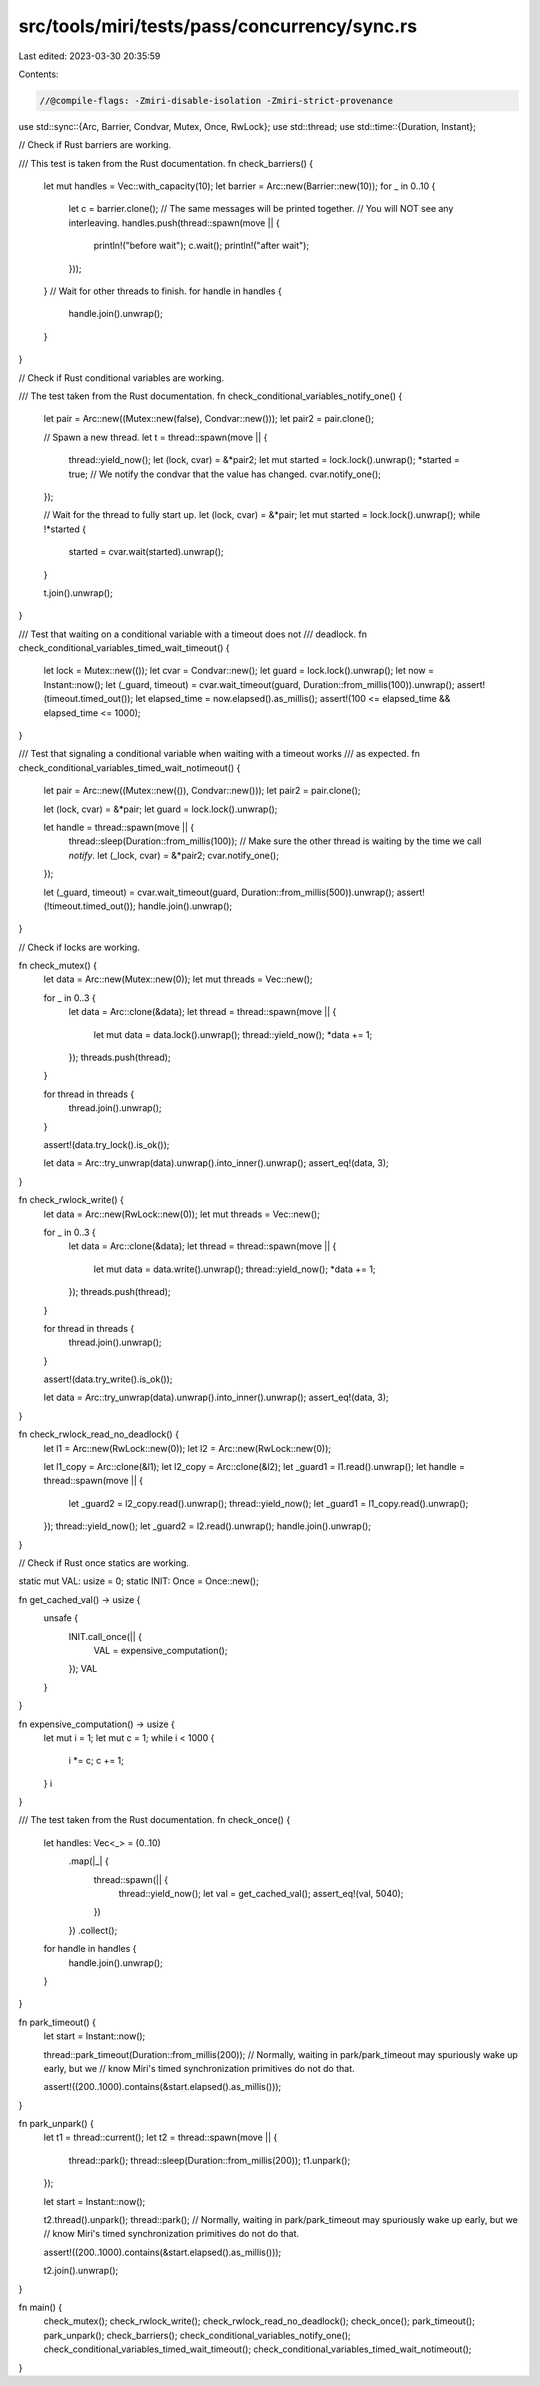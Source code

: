 src/tools/miri/tests/pass/concurrency/sync.rs
=============================================

Last edited: 2023-03-30 20:35:59

Contents:

.. code-block:: rs

    //@compile-flags: -Zmiri-disable-isolation -Zmiri-strict-provenance

use std::sync::{Arc, Barrier, Condvar, Mutex, Once, RwLock};
use std::thread;
use std::time::{Duration, Instant};

// Check if Rust barriers are working.

/// This test is taken from the Rust documentation.
fn check_barriers() {
    let mut handles = Vec::with_capacity(10);
    let barrier = Arc::new(Barrier::new(10));
    for _ in 0..10 {
        let c = barrier.clone();
        // The same messages will be printed together.
        // You will NOT see any interleaving.
        handles.push(thread::spawn(move || {
            println!("before wait");
            c.wait();
            println!("after wait");
        }));
    }
    // Wait for other threads to finish.
    for handle in handles {
        handle.join().unwrap();
    }
}

// Check if Rust conditional variables are working.

/// The test taken from the Rust documentation.
fn check_conditional_variables_notify_one() {
    let pair = Arc::new((Mutex::new(false), Condvar::new()));
    let pair2 = pair.clone();

    // Spawn a new thread.
    let t = thread::spawn(move || {
        thread::yield_now();
        let (lock, cvar) = &*pair2;
        let mut started = lock.lock().unwrap();
        *started = true;
        // We notify the condvar that the value has changed.
        cvar.notify_one();
    });

    // Wait for the thread to fully start up.
    let (lock, cvar) = &*pair;
    let mut started = lock.lock().unwrap();
    while !*started {
        started = cvar.wait(started).unwrap();
    }

    t.join().unwrap();
}

/// Test that waiting on a conditional variable with a timeout does not
/// deadlock.
fn check_conditional_variables_timed_wait_timeout() {
    let lock = Mutex::new(());
    let cvar = Condvar::new();
    let guard = lock.lock().unwrap();
    let now = Instant::now();
    let (_guard, timeout) = cvar.wait_timeout(guard, Duration::from_millis(100)).unwrap();
    assert!(timeout.timed_out());
    let elapsed_time = now.elapsed().as_millis();
    assert!(100 <= elapsed_time && elapsed_time <= 1000);
}

/// Test that signaling a conditional variable when waiting with a timeout works
/// as expected.
fn check_conditional_variables_timed_wait_notimeout() {
    let pair = Arc::new((Mutex::new(()), Condvar::new()));
    let pair2 = pair.clone();

    let (lock, cvar) = &*pair;
    let guard = lock.lock().unwrap();

    let handle = thread::spawn(move || {
        thread::sleep(Duration::from_millis(100)); // Make sure the other thread is waiting by the time we call `notify`.
        let (_lock, cvar) = &*pair2;
        cvar.notify_one();
    });

    let (_guard, timeout) = cvar.wait_timeout(guard, Duration::from_millis(500)).unwrap();
    assert!(!timeout.timed_out());
    handle.join().unwrap();
}

// Check if locks are working.

fn check_mutex() {
    let data = Arc::new(Mutex::new(0));
    let mut threads = Vec::new();

    for _ in 0..3 {
        let data = Arc::clone(&data);
        let thread = thread::spawn(move || {
            let mut data = data.lock().unwrap();
            thread::yield_now();
            *data += 1;
        });
        threads.push(thread);
    }

    for thread in threads {
        thread.join().unwrap();
    }

    assert!(data.try_lock().is_ok());

    let data = Arc::try_unwrap(data).unwrap().into_inner().unwrap();
    assert_eq!(data, 3);
}

fn check_rwlock_write() {
    let data = Arc::new(RwLock::new(0));
    let mut threads = Vec::new();

    for _ in 0..3 {
        let data = Arc::clone(&data);
        let thread = thread::spawn(move || {
            let mut data = data.write().unwrap();
            thread::yield_now();
            *data += 1;
        });
        threads.push(thread);
    }

    for thread in threads {
        thread.join().unwrap();
    }

    assert!(data.try_write().is_ok());

    let data = Arc::try_unwrap(data).unwrap().into_inner().unwrap();
    assert_eq!(data, 3);
}

fn check_rwlock_read_no_deadlock() {
    let l1 = Arc::new(RwLock::new(0));
    let l2 = Arc::new(RwLock::new(0));

    let l1_copy = Arc::clone(&l1);
    let l2_copy = Arc::clone(&l2);
    let _guard1 = l1.read().unwrap();
    let handle = thread::spawn(move || {
        let _guard2 = l2_copy.read().unwrap();
        thread::yield_now();
        let _guard1 = l1_copy.read().unwrap();
    });
    thread::yield_now();
    let _guard2 = l2.read().unwrap();
    handle.join().unwrap();
}

// Check if Rust once statics are working.

static mut VAL: usize = 0;
static INIT: Once = Once::new();

fn get_cached_val() -> usize {
    unsafe {
        INIT.call_once(|| {
            VAL = expensive_computation();
        });
        VAL
    }
}

fn expensive_computation() -> usize {
    let mut i = 1;
    let mut c = 1;
    while i < 1000 {
        i *= c;
        c += 1;
    }
    i
}

/// The test taken from the Rust documentation.
fn check_once() {
    let handles: Vec<_> = (0..10)
        .map(|_| {
            thread::spawn(|| {
                thread::yield_now();
                let val = get_cached_val();
                assert_eq!(val, 5040);
            })
        })
        .collect();
    for handle in handles {
        handle.join().unwrap();
    }
}

fn park_timeout() {
    let start = Instant::now();

    thread::park_timeout(Duration::from_millis(200));
    // Normally, waiting in park/park_timeout may spuriously wake up early, but we
    // know Miri's timed synchronization primitives do not do that.

    assert!((200..1000).contains(&start.elapsed().as_millis()));
}

fn park_unpark() {
    let t1 = thread::current();
    let t2 = thread::spawn(move || {
        thread::park();
        thread::sleep(Duration::from_millis(200));
        t1.unpark();
    });

    let start = Instant::now();

    t2.thread().unpark();
    thread::park();
    // Normally, waiting in park/park_timeout may spuriously wake up early, but we
    // know Miri's timed synchronization primitives do not do that.

    assert!((200..1000).contains(&start.elapsed().as_millis()));

    t2.join().unwrap();
}

fn main() {
    check_mutex();
    check_rwlock_write();
    check_rwlock_read_no_deadlock();
    check_once();
    park_timeout();
    park_unpark();
    check_barriers();
    check_conditional_variables_notify_one();
    check_conditional_variables_timed_wait_timeout();
    check_conditional_variables_timed_wait_notimeout();
}


